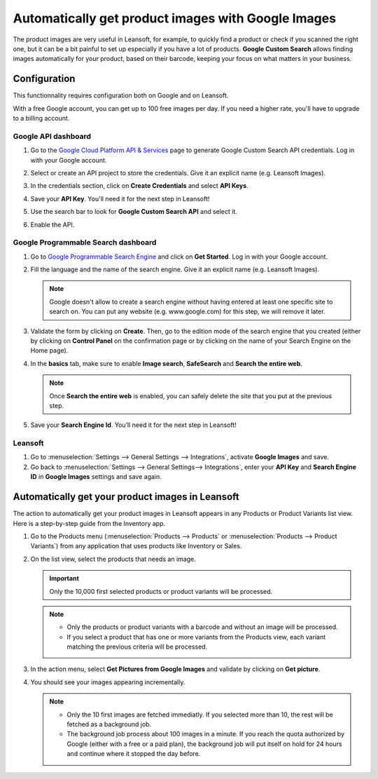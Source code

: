 ===================================================
Automatically get product images with Google Images
===================================================

The product images are very useful in Leansoft, for example, to quickly find a product or check if you
scanned the right one, but it can be a bit painful to set up especially if you have a lot of
products. **Google Custom Search** allows finding images automatically for your product, based on
their barcode, keeping your focus on what matters in your business.

.. _product_images/configuration:

Configuration
=============

This functionnality requires configuration both on Google and on Leansoft.

With a free Google account, you can get up to 100 free images per day. If you need a higher rate,
you'll have to upgrade to a billing account.

.. _product_images/google-api-dashboard:

Google API dashboard
--------------------

#. Go to the `Google Cloud Platform API & Services <https://console.developers.google.com/>`_ page
   to generate Google Custom Search API credentials. Log in with your Google account.

#. Select or create an API project to store the credentials. Give it an explicit name
   (e.g. Leansoft Images).

#. In the credentials section, click on **Create Credentials** and select **API Keys**.

   .. image:: product_images/gcp-api-services.png
      :align: center
      :alt: API & Services page on Google Cloud Platform

#. Save your **API Key**. You'll need it for the next step in Leansoft!

#. Use the search bar to look for **Google Custom Search API** and select it.

   .. image:: product_images/gcp-search.png
      :align: center
      :alt: Search bar containing "Custom Search API" on Google Cloud Platform

#. Enable the API.

   .. image:: product_images/gcp-custom-search-api.png
      :align: center
      :alt: "Custom Search API" tile with Enable button highlighted on Google Cloud Platform

.. _product_images/google-pse-dashboard:

Google Programmable Search dashboard
------------------------------------

#. Go to `Google Programmable Search Engine <https://programmablesearchengine.google.com/>`_ and
   click on **Get Started**. Log in with your Google account.

   .. image:: product_images/google-pse.png
      :align: center
      :alt: Google Programmable Search Engine page with the **Get Started** button on the up-right
            of the page

#. Fill the language and the name of the search engine. Give it an explicit name
   (e.g. Leansoft Images).

   .. note::
      Google doesn't allow to create a search engine without having entered at least one specific
      site to search on. You can put any website (e.g. www.google.com) for this step, we will
      remove it later.

#. Validate the form by clicking on **Create**. Then, go to the edition mode of the search engine
   that you created (either by clicking on **Control Panel** on the confirmation page or by
   clicking on the name of your Search Engine on the Home page).

#. In the **basics** tab, make sure to enable **Image search**, **SafeSearch** and
   **Search the entire web**.

   .. note::
      Once **Search the entire web** is enabled, you can safely delete the site that you put at the
      previous step.

#. Save your **Search Engine Id**. You’ll need it for the next step in Leansoft!

.. _product_images/setup-in-leansoft:

Leansoft
----

#. Go to :menuselection:`Settings --> General Settings --> Integrations`,
   activate **Google Images** and save.

#. Go back to :menuselection:`Settings --> General Settings--> Integrations`, enter your **API Key**
   and **Search Engine ID** in **Google Images** settings and save again.

.. _product_images/get-product-images:

Automatically get your product images in Leansoft
=============================================

The action to automatically get your product images in Leansoft appears in any Products or Product
Variants list view. Here is a step-by-step guide from the Inventory app.

#. Go to the Products menu (:menuselection:`Products --> Products` or :menuselection:`Products -->
   Product Variants`) from any application that uses products like Inventory or Sales.

#. On the list view, select the products that needs an image.

   .. important::
      Only the 10,000 first selected products or product variants will be processed.

   .. note::
      - Only the products or product variants with a barcode and without an image will be processed.
      - If you select a product that has one or more variants from the Products view, each variant
        matching the previous criteria will be processed.

#. In the action menu, select **Get Pictures from Google Images** and validate by clicking on
   **Get picture**.

#. You should see your images appearing incrementally.

   .. note::
      - Only the 10 first images are fetched immediatly. If you selected more than 10, the rest will
        be fetched as a background job.
      - The background job process about 100 images in a minute. If you reach the quota authorized
        by Google (either with a free or a paid plan), the background job will put itself on hold
        for 24 hours and continue where it stopped the day before.

.. seealso::
   - `Create, modify, or close your Google Cloud Billing account
     <https://cloud.google.com/billing/docs/how-to/manage-billing-account>`_
